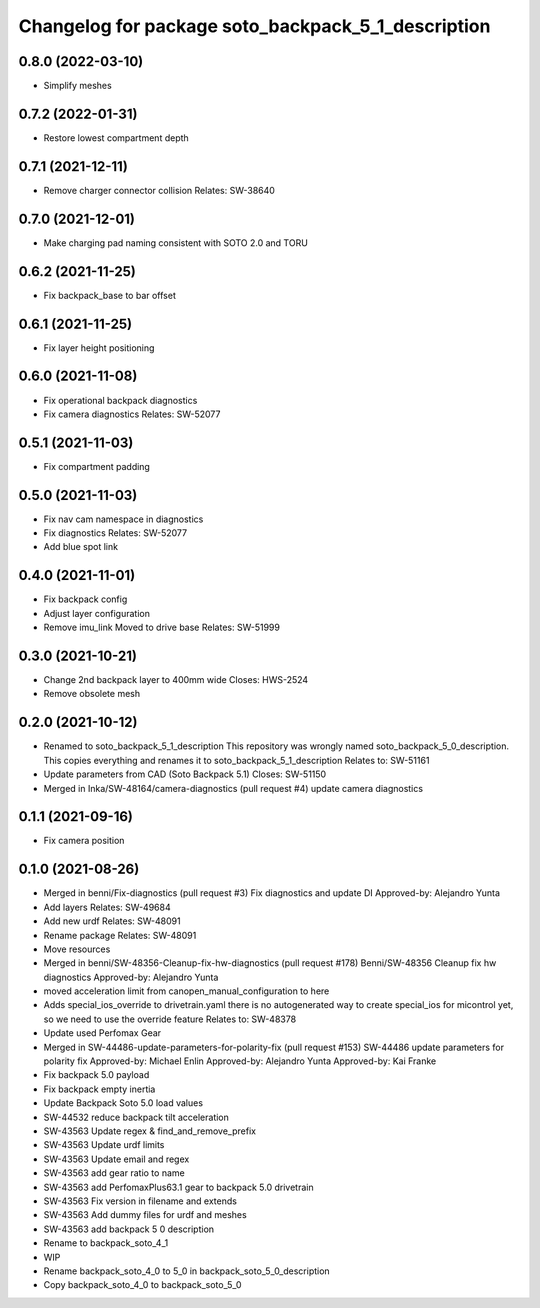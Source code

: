 ^^^^^^^^^^^^^^^^^^^^^^^^^^^^^^^^^^^^^^^^^^^^^^^^^^^
Changelog for package soto_backpack_5_1_description
^^^^^^^^^^^^^^^^^^^^^^^^^^^^^^^^^^^^^^^^^^^^^^^^^^^

0.8.0 (2022-03-10)
------------------
* Simplify meshes

0.7.2 (2022-01-31)
------------------
* Restore lowest compartment depth

0.7.1 (2021-12-11)
------------------
* Remove charger connector collision
  Relates: SW-38640

0.7.0 (2021-12-01)
------------------
* Make charging pad naming consistent with SOTO 2.0 and TORU

0.6.2 (2021-11-25)
------------------
* Fix backpack_base to bar offset

0.6.1 (2021-11-25)
------------------
* Fix layer height positioning

0.6.0 (2021-11-08)
------------------
* Fix operational backpack diagnostics
* Fix camera diagnostics
  Relates: SW-52077

0.5.1 (2021-11-03)
------------------
* Fix compartment padding

0.5.0 (2021-11-03)
------------------
* Fix nav cam namespace in diagnostics
* Fix diagnostics
  Relates: SW-52077
* Add blue spot link

0.4.0 (2021-11-01)
------------------
* Fix backpack config
* Adjust layer configuration
* Remove imu_link
  Moved to drive base
  Relates: SW-51999

0.3.0 (2021-10-21)
------------------
* Change 2nd backpack layer to 400mm wide
  Closes: HWS-2524
* Remove obsolete mesh

0.2.0 (2021-10-12)
------------------
* Renamed to soto_backpack_5_1_description
  This repository was wrongly named soto_backpack_5_0_description. This
  copies everything and renames it to soto_backpack_5_1_description
  Relates to: SW-51161
* Update parameters from CAD (Soto Backpack 5.1)
  Closes: SW-51150
* Merged in Inka/SW-48164/camera-diagnostics (pull request #4)
  update camera diagnostics

0.1.1 (2021-09-16)
------------------
* Fix camera position

0.1.0 (2021-08-26)
------------------
* Merged in benni/Fix-diagnostics (pull request #3)
  Fix diagnostics and update DI
  Approved-by: Alejandro Yunta
* Add layers
  Relates: SW-49684
* Add new urdf
  Relates: SW-48091
* Rename package
  Relates: SW-48091
* Move resources
* Merged in benni/SW-48356-Cleanup-fix-hw-diagnostics (pull request #178)
  Benni/SW-48356 Cleanup fix hw diagnostics
  Approved-by: Alejandro Yunta
* moved acceleration limit from canopen_manual_configuration to here
* Adds special_ios_override to drivetrain.yaml
  there is no autogenerated way to create special_ios for micontrol yet,
  so we need to use the override feature
  Relates to: SW-48378
* Update used Perfomax Gear
* Merged in SW-44486-update-parameters-for-polarity-fix (pull request #153)
  SW-44486 update parameters for polarity fix
  Approved-by: Michael Enlin
  Approved-by: Alejandro Yunta
  Approved-by: Kai Franke
* Fix backpack 5.0 payload
* Fix backpack empty inertia
* Update Backpack Soto 5.0 load values
* SW-44532 reduce backpack tilt acceleration
* SW-43563 Update regex & find_and_remove_prefix
* SW-43563 Update urdf limits
* SW-43563 Update email and regex
* SW-43563 add gear ratio to name
* SW-43563 add PerfomaxPlus63.1 gear to backpack 5.0 drivetrain
* SW-43563 Fix version in filename and extends
* SW-43563 Add dummy files for urdf and meshes
* SW-43563 add backpack 5 0 description
* Rename to backpack_soto_4_1
* WIP
* Rename backpack_soto_4_0 to 5_0 in backpack_soto_5_0_description
* Copy backpack_soto_4_0 to backpack_soto_5_0
